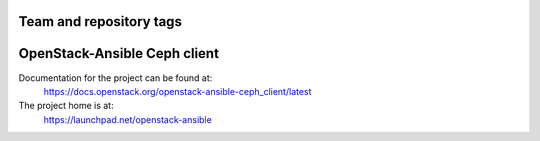 ========================
Team and repository tags
========================

.. image:: https://governance.openstack.org/tc/badges/openstack-ansible-ceph_client.svg
    :target: https://governance.openstack.org/tc/reference/tags/index.html

.. Change things from this point on

=============================
OpenStack-Ansible Ceph client
=============================

Documentation for the project can be found at:
  https://docs.openstack.org/openstack-ansible-ceph_client/latest

The project home is at:
  https://launchpad.net/openstack-ansible
